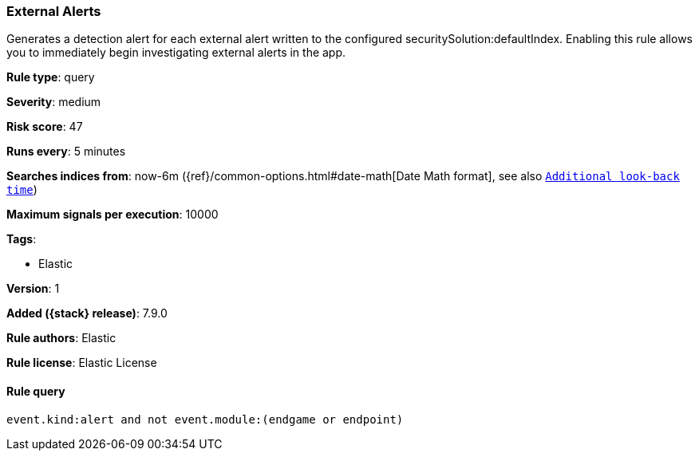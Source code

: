 [[external-alerts]]
=== External Alerts

Generates a detection alert for each external alert written to the configured securitySolution:defaultIndex. Enabling this rule allows you to immediately begin investigating external alerts in the app.

*Rule type*: query


*Severity*: medium

*Risk score*: 47

*Runs every*: 5 minutes

*Searches indices from*: now-6m ({ref}/common-options.html#date-math[Date Math format], see also <<rule-schedule, `Additional look-back time`>>)

*Maximum signals per execution*: 10000

*Tags*:

* Elastic

*Version*: 1

*Added ({stack} release)*: 7.9.0

*Rule authors*: Elastic

*Rule license*: Elastic License

==== Rule query


[source,js]
----------------------------------
event.kind:alert and not event.module:(endgame or endpoint)
----------------------------------

